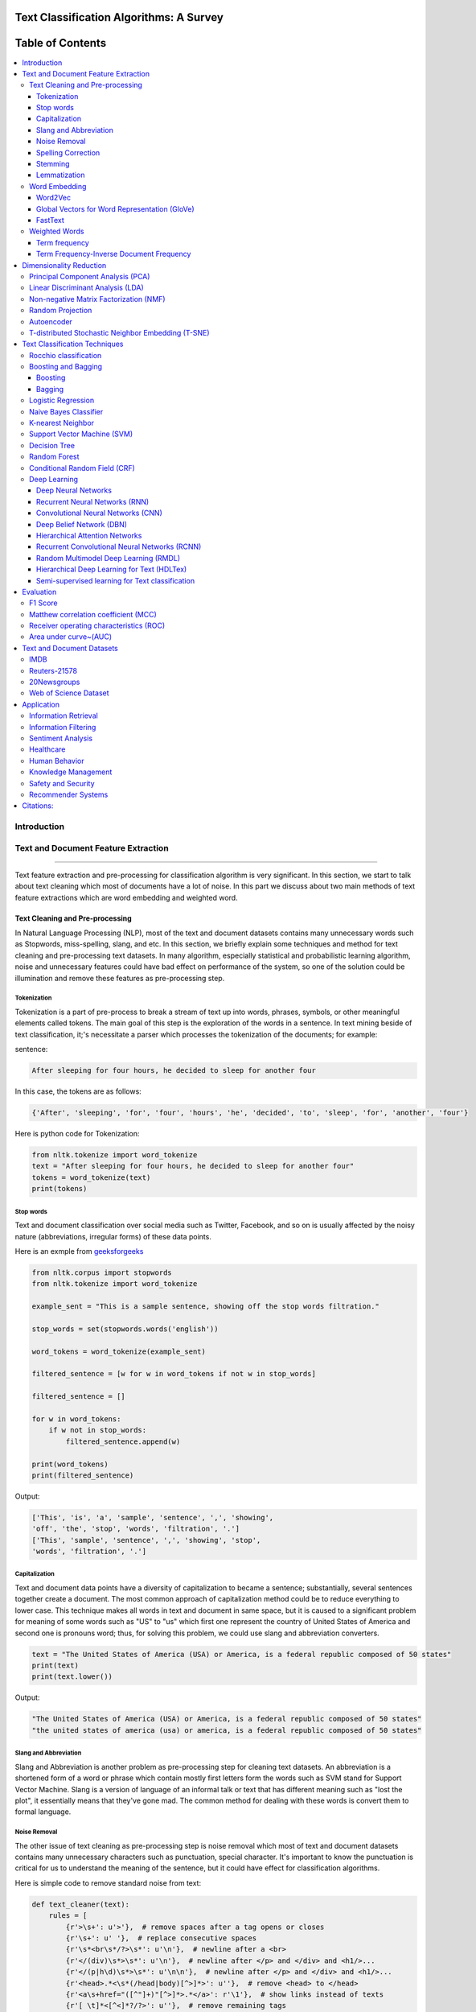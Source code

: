 
################################################
Text Classification Algorithms: A Survey
################################################

.. image:: https://img.shields.io/badge/contributions-welcome-brightgreen.svg?style=flat
    :target: https://github.com/kk7nc/Text_Classification/pulls
.. image:: https://badges.frapsoft.com/os/v2/open-source.png?v=103
    :target: https://github.com/ellerbrock/open-source-badge/
.. image:: https://img.shields.io/pypi/l/ansicolortags.svg
      :target: https://github.com/kk7nc/Text_Classification/blob/master/LICENSE
.. image:: https://img.shields.io/github/contributors/Naereen/StrapDown.js.svg
      :target: https://github.com/kk7nc/Text_Classification/graphs/contributors
      
      
##################
Table of Contents
##################
.. contents::
  :local:
  :depth: 4

============
Introduction
============

.. figure:: docs/pic/Overview.png 

    
    
====================================
Text and Document Feature Extraction
====================================

----


Text feature extraction and pre-processing for classification algorithm is very significant. In this section, we start to talk about text cleaning which most of documents have a lot of noise. In this part we discuss about two main methods of text feature extractions which are word embedding and weighted word.


~~~~~~~~~~~~~~~~~~~~~~~~~~~~~~~~
Text Cleaning and Pre-processing
~~~~~~~~~~~~~~~~~~~~~~~~~~~~~~~~

In Natural Language Processing (NLP), most of the text and document datasets contains many unnecessary words such as Stopwords, miss-spelling, slang, and etc. In this section, we briefly explain some techniques and method for text cleaning and pre-processing text datasets. In many algorithm, especially statistical and probabilistic learning algorithm, noise and unnecessary features could have bad effect on performance of the system, so one of the solution could be illumination and remove these features as pre-processing step.


-------------
Tokenization
-------------

Tokenization is a part of pre-process to break a stream of text up into words, phrases, symbols, or other meaningful elements called tokens.  The main goal of this step is the exploration of the words in a sentence. In text mining beside of text classification, it;'s necessitate a parser which processes the tokenization of the documents; for example:

sentence:

.. code::

  After sleeping for four hours, he decided to sleep for another four


In this case, the tokens are as follows:

.. code::

    {'After', 'sleeping', 'for', 'four', 'hours', 'he', 'decided', 'to', 'sleep', 'for', 'another', 'four'}


Here is python code for Tokenization:

.. code:: python

  from nltk.tokenize import word_tokenize
  text = "After sleeping for four hours, he decided to sleep for another four"
  tokens = word_tokenize(text)
  print(tokens)

-----------
Stop words
-----------


Text and document classification over social media such as Twitter, Facebook, and so on is usually affected by the noisy nature (abbreviations, irregular forms) of these data points.

Here is an exmple from  `geeksforgeeks <https://www.geeksforgeeks.org/removing-stop-words-nltk-python/>`__

.. code:: python

  from nltk.corpus import stopwords
  from nltk.tokenize import word_tokenize

  example_sent = "This is a sample sentence, showing off the stop words filtration."

  stop_words = set(stopwords.words('english'))

  word_tokens = word_tokenize(example_sent)

  filtered_sentence = [w for w in word_tokens if not w in stop_words]

  filtered_sentence = []

  for w in word_tokens:
      if w not in stop_words:
          filtered_sentence.append(w)

  print(word_tokens)
  print(filtered_sentence)



Output:

.. code::

  ['This', 'is', 'a', 'sample', 'sentence', ',', 'showing', 
  'off', 'the', 'stop', 'words', 'filtration', '.']
  ['This', 'sample', 'sentence', ',', 'showing', 'stop',
  'words', 'filtration', '.']


---------------
Capitalization
---------------

Text and document data points have a diversity of capitalization to became a sentence; substantially, several sentences together create a document. The most common approach of capitalization method could be to reduce everything to lower case. This technique makes all words in text and document in same space, but it is caused to a significant problem for meaning of some words such as "US" to "us" which first one represent the country of United States of America and second one is pronouns word; thus, for solving this problem, we could use slang and abbreviation converters.

.. code:: python

  text = "The United States of America (USA) or America, is a federal republic composed of 50 states"
  print(text)
  print(text.lower())

Output:

.. code:: python

  "The United States of America (USA) or America, is a federal republic composed of 50 states"
  "the united states of america (usa) or america, is a federal republic composed of 50 states"

-----------------------
Slang and Abbreviation
-----------------------

Slang and Abbreviation is another problem as pre-processing step for cleaning text datasets. An abbreviation  is a shortened form of a word or phrase which contain mostly first letters form the words such as SVM stand for  Support Vector Machine. Slang is a version of language of an informal talk or text that has different meaning such as "lost the plot", it essentially means that they've gone mad. The common method for dealing with these words is convert them to formal language.

---------------
Noise Removal
---------------


The other issue of text cleaning as pre-processing step is noise removal which most of text and document datasets contains many unnecessary characters such as punctuation, special character. It's important to know the punctuation is critical for us to understand the meaning of the sentence, but it could have effect for classification algorithms.


Here is simple code to remove standard noise from text:


.. code:: python

  def text_cleaner(text):
      rules = [
          {r'>\s+': u'>'},  # remove spaces after a tag opens or closes
          {r'\s+': u' '},  # replace consecutive spaces
          {r'\s*<br\s*/?>\s*': u'\n'},  # newline after a <br>
          {r'</(div)\s*>\s*': u'\n'},  # newline after </p> and </div> and <h1/>...
          {r'</(p|h\d)\s*>\s*': u'\n\n'},  # newline after </p> and </div> and <h1/>...
          {r'<head>.*<\s*(/head|body)[^>]*>': u''},  # remove <head> to </head>
          {r'<a\s+href="([^"]+)"[^>]*>.*</a>': r'\1'},  # show links instead of texts
          {r'[ \t]*<[^<]*?/?>': u''},  # remove remaining tags
          {r'^\s+': u''}  # remove spaces at the beginning
      ]
      for rule in rules:
      for (k, v) in rule.items():
          regex = re.compile(k)
          text = regex.sub(v, text)
      text = text.rstrip()
      return text.lower()
    


-------------------
Spelling Correction
-------------------


One of the optional part of the pre-processing step is spelling correction which is happened in texts and documents. Many algorithm, techniques, and methods have been addressed this problem in NLP. Many techniques and methods are available for researchers such as hashing-based and context-sensitive spelling correction techniques, or  spelling correction using trie and damerau-levenshtein distance bigram.


.. code:: python

  from autocorrect import spell

  print spell('caaaar')
  print spell(u'mussage')
  print spell(u'survice')
  print spell(u'hte')

Result:

.. code::

    caesar
    message
    service
    the


------------
Stemming
------------


Text Stemming is modifying to obtain variant word forms using different linguistic processes such as affixation (addition of affixes). For example, the stem of the word "studying" is "study", to which -ing.


Here is an example of Stemming from `NLTK <https://pythonprogramming.net/stemming-nltk-tutorial/>`__

.. code:: python

    from nltk.stem import PorterStemmer
    from nltk.tokenize import sent_tokenize, word_tokenize

    ps = PorterStemmer()

    example_words = ["python","pythoner","pythoning","pythoned","pythonly"]
    
    for w in example_words:
    print(ps.stem(w))


Result:

.. code::

  python
  python
  python
  python
  pythonli

-------------
Lemmatization
-------------


Text lemmatization is process in NLP to replaces the suffix of a word with a different one or removes the suffix of a word completely to get the basic word form (lemma).


.. code:: python

  from nltk.stem import WordNetLemmatizer

  lemmatizer = WordNetLemmatizer()

  print(lemmatizer.lemmatize("cats"))

~~~~~~~~~~~~~~
Word Embedding
~~~~~~~~~~~~~~

Different word embedding has been proposed to translate these unigrams into understandable input for machine learning algorithms. Most basic methods to perform such embedding is term-frequency~(TF) where each word will be mapped to a number corresponding to the number of occurrence of that word in the whole corpora. The other term frequency functions have been also used that present words frequency as Boolean or logarithmically scaled number. As regarding to results, each document will be translated to a vector with the length of document, containing the frequency of the words in that document. Although such approach is very intuitive but it suffers from the fact that particular words that are used commonly in language literature would dominate such word representation.


.. image:: docs/pic/CBOW.png


--------
Word2Vec
--------

Original from https://code.google.com/p/word2vec/

I’ve copied it to a github project so I can apply and track community
patches for my needs (starting with capability for Mac OS X
compilation).

-  **makefile and some source has been modified for Mac OS X
   compilation** See
   https://code.google.com/p/word2vec/issues/detail?id=1#c5
-  **memory patch for word2vec has been applied** See
   https://code.google.com/p/word2vec/issues/detail?id=2
-  Project file layout altered

There seems to be a segfault in the compute-accuracy utility.

To get started:

::

   cd scripts && ./demo-word.sh

Original README text follows:

This tool provides an efficient implementation of the continuous bag-of-words and skip-gram architectures for computing vector representations of words. These representations can be subsequently used in many natural language processing applications and for further research. 


this code provides an implementation of the Continuous Bag-of-Words (CBOW) and
the Skip-gram model (SG), as well as several demo scripts.

Given a text corpus, the word2vec tool learns a vector for every word in
the vocabulary using the Continuous Bag-of-Words or the Skip-Gram neural
network architectures. The user should to specify the following: -
desired vector dimensionality - the size of the context window for
either the Skip-Gram or the Continuous Bag-of-Words model - training
algorithm: hierarchical softmax and / or negative sampling - threshold
for downsampling the frequent words - number of threads to use - the
format of the output word vector file (text or binary)

Usually, the other hyper-parameters such as the learning rate do not
need to be tuned for different training sets.

The script demo-word.sh downloads a small (100MB) text corpus from the
web, and trains a small word vector model. After the training is
finished, the user can interactively explore the similarity of the
words.

More information about the scripts is provided at
https://code.google.com/p/word2vec/


----------------------------------------------
Global Vectors for Word Representation (GloVe)
----------------------------------------------

.. image:: /docs/pic/Glove.PNG

An implementation of the GloVe model for learning word representations is provided, and describe how to download web-dataset vectors or train your own. See the  `project page <http://nlp.stanford.edu/projects/glove/>`__  or the   `paper <http://nlp.stanford.edu/pubs/glove.pdf>`__  for more information on glove vectors.





--------
FastText
--------

~~~~~~~~~~~~~~
Weighted Words
~~~~~~~~~~~~~~


--------------
Term frequency
--------------

Term frequency is Bag of words that is simplest technique of text feature extraction. This method is based on counting number of the words in each document and assign it to feature space.


-----------------------------------------
Term Frequency-Inverse Document Frequency
-----------------------------------------
The mathematical representation of weight of a term in a document by Tf-idf is given:

.. image:: docs/eq/tf-idf.gif
   :width: 10px
   
Where N is number of documents and df(t) is the number of documents containing the term t in the corpus. The first part would improve recall and the later would improve the precision of the word embedding. Although tf-idf tries to overcome the problem of common terms in document, it still suffers from some other descriptive limitations. Namely, tf-idf cannot account for the similarity between words in the document since each word is presented as an index. In the recent years, with development of more complex models such as neural nets, new methods has been presented that can incorporate concepts such as similarity of words and part of speech tagging. This work uses, word2vec and Glove, two of the most common methods that have been successfully used for deep learning techniques.


.. code:: python

    from sklearn.feature_extraction.text import TfidfTransformer
    def loadData(X_train, X_test,MAX_NB_WORDS=75000):
        vectorizer_x = TfidfVectorizer(max_features=MAX_NB_WORDS)
        X_train = vectorizer_x.fit_transform(X_train).toarray()
        X_test = vectorizer_x.transform(X_test).toarray()
        print("tf-idf with",str(np.array(X_train).shape[1]),"features")
        return (X_train,X_test)

========================
Dimensionality Reduction
========================

----

~~~~~~~~~~~~~~~~~~~~~~~~~~~~~~~~~~
Principal Component Analysis (PCA)
~~~~~~~~~~~~~~~~~~~~~~~~~~~~~~~~~~


Example of PCA on text dataset (20newsgroups) from  tf-idf with 75000 features to 2000 components:
.. code:: python

    from sklearn.feature_extraction.text import TfidfVectorizer
    import numpy as np

    def TFIDF(X_train, X_test, MAX_NB_WORDS=75000):
        vectorizer_x = TfidfVectorizer(max_features=MAX_NB_WORDS)
        X_train = vectorizer_x.fit_transform(X_train).toarray()
        X_test = vectorizer_x.transform(X_test).toarray()
        print("tf-idf with", str(np.array(X_train).shape[1]), "features")
        return (X_train, X_test)


    from sklearn.datasets import fetch_20newsgroups

    newsgroups_train = fetch_20newsgroups(subset='train')
    newsgroups_test = fetch_20newsgroups(subset='test')
    X_train = newsgroups_train.data
    X_test = newsgroups_test.data
    y_train = newsgroups_train.target
    y_test = newsgroups_test.target

    X_train,X_test = TFIDF(X_train,X_test)

    from sklearn.decomposition import PCA
    pca = PCA(n_components=2000)
    X_train_new = pca.fit_transform(X_train)
    X_test_new = pca.transform(X_test)

    print("train with old features: ",np.array(X_train).shape)
    print("train with old features:" ,np.array(X_train_new).shape)
    
    print("test with old features: ",np.array(X_test).shape)
    print("test with old features:" ,np.array(X_test_new).shape)

output:

.. code:: python

    tf-idf with 75000 features
    train with old features:  (11314, 75000)
    train with old features: (11314, 2000)
    test with old features:  (7532, 75000)
    test with old features: (7532, 2000)



~~~~~~~~~~~~~~~~~~~~~~~~~~~~~~~~~~
Linear Discriminant Analysis (LDA)
~~~~~~~~~~~~~~~~~~~~~~~~~~~~~~~~~~



~~~~~~~~~~~~~~~~~~~~~~~~~~~~~~~~~~~~~~~
Non-negative Matrix Factorization (NMF)
~~~~~~~~~~~~~~~~~~~~~~~~~~~~~~~~~~~~~~~



~~~~~~~~~~~~~~~~~
Random Projection
~~~~~~~~~~~~~~~~~
Random projection or random feature is technique for dimensionality reduction which is mostly used for very large volume dataset or very high dimensional feature space. Text and document, especially with weighted feature extraction, generate huge number of features.
Many researchers addressed Random Projection for text data for text mining, text classification and/or dimensionality reduction.
we start to review some random projection techniques. 


.. image:: docs/pic/Random%20Projection.png

.. code:: python

      import numpy as np
      from sklearn import random_projection
      X = np.random.rand(100, 10000)
      transformer = random_projection.GaussianRandomProjection()
      X_new = transformer.fit_transform(X)
      X_new.shape
      (100, 3947)


~~~~~~~~~~~
Autoencoder
~~~~~~~~~~~


Autoencoder is a neural network technique that is trained to attempt to copy its input to its output. The autoencoder as dimensional reduction methods have achieved great success via the powerful reprehensibility of neural networks. The main idea is one hidden layer between input and output layers has fewer units which could be used as reduced dimension of feature space. Specially for texts, documents, and sequences that contains many features, autoencoder could help to process of data faster and more efficient.


.. image:: docs/pic/Autoencoder.png



.. code:: python

  from keras.layers import Input, Dense
  from keras.models import Model

  # this is the size of our encoded representations
  encoding_dim = 1500  

  # this is our input placeholder
  input = Input(shape=(n,))
  # "encoded" is the encoded representation of the input
  encoded = Dense(encoding_dim, activation='relu')(input)
  # "decoded" is the lossy reconstruction of the input
  decoded = Dense(n, activation='sigmoid')(encoded)

  # this model maps an input to its reconstruction
  autoencoder = Model(input, decoded)

  # this model maps an input to its encoded representation
  encoder = Model(input, encoded)
  

  encoded_input = Input(shape=(encoding_dim,))
  # retrieve the last layer of the autoencoder model
  decoder_layer = autoencoder.layers[-1]
  # create the decoder model
  decoder = Model(encoded_input, decoder_layer(encoded_input))
  
  autoencoder.compile(optimizer='adadelta', loss='binary_crossentropy')
  
  

Load data:


.. code:: python

  autoencoder.fit(x_train, x_train,
                  epochs=50,
                  batch_size=256,
                  shuffle=True,
                  validation_data=(x_test, x_test))
                  

~~~~~~~~~~~~~~~~~~~~~~~~~~~~~~~~~~~~~~~~~~~~~~~~~~~
T-distributed Stochastic Neighbor Embedding (T-SNE)
~~~~~~~~~~~~~~~~~~~~~~~~~~~~~~~~~~~~~~~~~~~~~~~~~~~



T-distributed Stochastic Neighbor Embedding (T-SNE) is a nonlinear dimensionality reduction method for embedding high-dimensional data for which is mostly used for visualization in a low-dimensional space. This approach is based on `G. Hinton and ST. Roweis <https://www.cs.toronto.edu/~fritz/absps/sne.pdf>`__ . SNE works by converting the high dimensional Euclidean distances into conditional probabilities which represent similarities.

 `Example <http://scikit-learn.org/stable/modules/generated/sklearn.manifold.TSNE.html>`__:


.. code:: python

   import numpy as np
   from sklearn.manifold import TSNE
   X = np.array([[0, 0, 0], [0, 1, 1], [1, 0, 1], [1, 1, 1]])
   X_embedded = TSNE(n_components=2).fit_transform(X)
   X_embedded.shape


Example of Glove and T-SNE for text:

.. image:: docs/pic/TSNE.png

===============================
Text Classification Techniques
===============================

----


~~~~~~~~~~~~~~~~~~~~~~~~~~~~~~~~~~
Rocchio classification
~~~~~~~~~~~~~~~~~~~~~~~~~~~~~~~~~~

The first version of Rocchio algorithm is introduced by rocchio in 1971 to use relevance feedback in querying full-text databases. Since then many researchers addressed and developed this technique for text and document classification. This method uses TF-IDF weights for each informative word instead of a set of Boolean features. Using a training set of documents, Rocchio's algorithm builds a prototype vector for each class which is an average vector over all training document vectors that belongs to a certain class. Then, it will assign each test document to a class with maximum similarity that between test document and each of prototype vectors.


When in nearest centroid classifier, we used for text as input data for classification with tf-idf vectors, this classifier is known as the Rocchio classifier.

.. code:: python

  from sklearn.neighbors.nearest_centroid import NearestCentroid
  import numpy as np
  X = np.array([[-1, -1], [-2, -1], [-3, -2], [1, 1], [2, 1], [3, 2]])
  y = np.array([1, 1, 1, 2, 2, 2])
  clf = NearestCentroid()
  clf.fit(X, y)







~~~~~~~~~~~~~~~~~~~~~~~~~~~~~~~~~~
Boosting and Bagging
~~~~~~~~~~~~~~~~~~~~~~~~~~~~~~~~~~

---------
Boosting
---------

-------
Bagging
-------

~~~~~~~~~~~~~~~~~~~~~~~~~~~~~~~~~~
Logistic Regression
~~~~~~~~~~~~~~~~~~~~~~~~~~~~~~~~~~

~~~~~~~~~~~~~~~~~~~~~~~~~~~~~~~~~~
Naive Bayes Classifier
~~~~~~~~~~~~~~~~~~~~~~~~~~~~~~~~~~

Naïve Bayes text classification has been used in industry
and academia for a long time (introduced by Thomas Bayes
between 1701-1761) ; however, this technique
is studied since 1950s for text and document categorization. Naive Bayes Classifier (NBC) is generative
model which is the most traditional method of text categorization
which is widely used in Information Retrieval. Many researchers addressed and developed this technique
for their applications. We start the most basic version
of NBC which developed by using term-frequency (Bag of
Word) fetaure extraction technique by counting number of
words in documents


.. code:: python

  from sklearn.naive_bayes import MultinomialNB
  clf = MultinomialNB().fit(X_train_tfidf, twenty_train.target)


  docs_new = ['God is love', 'OpenGL on the GPU is fast']
  X_new_counts = count_vect.transform(docs_new)
  X_new_tfidf = tfidf_transformer.transform(X_new_counts)

  predicted = clf.predict(X_new_tfidf)

  for doc, category in zip(docs_new, predicted):
      print('%r => %s' % (doc, twenty_train.target_names[category]))
 

~~~~~~~~~~~~~~~~~~~~~~~~~~~~~~~~~~
K-nearest Neighbor
~~~~~~~~~~~~~~~~~~~~~~~~~~~~~~~~~~
R
In machine learning, the k-nearest neighbors algorithm (kNN)
is a non-parametric technique used for classification.
This method is used in Natural-language processing (NLP)
as text classification in many researches in past
decad

.. image:: docs/pic/KNN.png

.. code:: python

  #load data 
  from sklearn.neighbors import KNeighborsClassifier
  neigh = KNeighborsClassifier(n_neighbors=number_of_classes)
  neigh.fit(Xtrain, ytrain)
  new_y  = neigh.predict(Xtext)



~~~~~~~~~~~~~~~~~~~~~~~~~~~~~~~~~~
Support Vector Machine (SVM)
~~~~~~~~~~~~~~~~~~~~~~~~~~~~~~~~~~


The original version of SVM was introduced by Vapnik and  Chervonenkis in 1963. The early 1990s, nonlinear version was addressed by BE. Boser et al.. Original version of SVM was designed for binary classification problem, but Many researchers work on multi-class problem using this authoritative technique.


The advantages of support vector machines are based on scikit-learn page:

* Effective in high dimensional spaces.
* Still effective in cases where number of dimensions is greater than the number of samples.
* Uses a subset of training points in the decision function (called support vectors), so it is also memory efficient.
* Versatile: different Kernel functions can be specified for the decision function. Common kernels are provided, but it is also possible to specify custom kernels.


The disadvantages of support vector machines include:

* If the number of features is much greater than the number of samples, avoid over-fitting in choosing Kernel functions and regularization term is crucial.
* SVMs do not directly provide probability estimates, these are calculated using an expensive five-fold cross-validation (see Scores and probabilities, below).



.. image:: docs/pic/SVM.png


.. code:: python


    from sklearn.svm import LinearSVC
    from sklearn.pipeline import Pipeline
    from sklearn import metrics
    from sklearn.feature_extraction.text import CountVectorizer
    from sklearn.feature_extraction.text import TfidfTransformer
    from sklearn.datasets import fetch_20newsgroups

    newsgroups_train = fetch_20newsgroups(subset='train')
    newsgroups_test = fetch_20newsgroups(subset='test')
    X_train = newsgroups_train.data
    X_test = newsgroups_test.data
    y_train = newsgroups_train.target
    y_test = newsgroups_test.target

    text_clf = Pipeline([('vect', CountVectorizer()),
                         ('tfidf', TfidfTransformer()),
                         ('clf', LinearSVC()),
                         ])

    text_clf.fit(X_train, y_train)


    predicted = text_clf.predict(X_test)

    print(metrics.classification_report(y_test, predicted))


output:


.. code:: python

                   precision    recall  f1-score   support

              0       0.82      0.80      0.81       319
              1       0.76      0.80      0.78       389
              2       0.77      0.73      0.75       394
              3       0.71      0.76      0.74       392
              4       0.84      0.86      0.85       385
              5       0.87      0.76      0.81       395
              6       0.83      0.91      0.87       390
              7       0.92      0.91      0.91       396
              8       0.95      0.95      0.95       398
              9       0.92      0.95      0.93       397
             10       0.96      0.98      0.97       399
             11       0.93      0.94      0.93       396
             12       0.81      0.79      0.80       393
             13       0.90      0.87      0.88       396
             14       0.90      0.93      0.92       394
             15       0.84      0.93      0.88       398
             16       0.75      0.92      0.82       364
             17       0.97      0.89      0.93       376
             18       0.82      0.62      0.71       310
             19       0.75      0.61      0.68       251

    avg / total       0.85      0.85      0.85      7532






~~~~~~~~~~~~~~~~~~~~~~~~~~~~~~~~~~
Decision Tree
~~~~~~~~~~~~~~~~~~~~~~~~~~~~~~~~~~

One of earlier classification algorithm for text and data mining is decision tree. Decision tree classifiers (DTC's) are used successfully in many diverse areas for classification. The structure of this technique is  a hierarchical decomposition of the data space (only train dataset). Decision tree as classification task is introduced by `D. Morgan <http://www.aclweb.org/anthology/P95-1037>`__ and developed by `JR. Quinlan <https://courses.cs.ut.ee/2009/bayesian-networks/extras/quinlan1986.pdf>`__. The main idea is creating tree based on attribute for categorized data points, but main challenge of decision tree is which attribute or feature could be in parents' level and which one should be in child level. for solving this problem, `De Mantaras <https://link.springer.com/article/10.1023/A:1022694001379>`__ introduced statistical modeling for feature selection in tree.


.. code:: python

    from sklearn import tree
    from sklearn.pipeline import Pipeline
    from sklearn import metrics
    from sklearn.feature_extraction.text import CountVectorizer
    from sklearn.feature_extraction.text import TfidfTransformer
    from sklearn.datasets import fetch_20newsgroups

    newsgroups_train = fetch_20newsgroups(subset='train')
    newsgroups_test = fetch_20newsgroups(subset='test')
    X_train = newsgroups_train.data
    X_test = newsgroups_test.data
    y_train = newsgroups_train.target
    y_test = newsgroups_test.target

    text_clf = Pipeline([('vect', CountVectorizer()),
                         ('tfidf', TfidfTransformer()),
                         ('clf', tree.DecisionTreeClassifier()),
                         ])

    text_clf.fit(X_train, y_train)


    predicted = text_clf.predict(X_test)

    print(metrics.classification_report(y_test, predicted))


output:


.. code:: python

                   precision    recall  f1-score   support

              0       0.51      0.48      0.49       319
              1       0.42      0.42      0.42       389
              2       0.51      0.56      0.53       394
              3       0.46      0.42      0.44       392
              4       0.50      0.56      0.53       385
              5       0.50      0.47      0.48       395
              6       0.66      0.73      0.69       390
              7       0.60      0.59      0.59       396
              8       0.66      0.72      0.69       398
              9       0.53      0.55      0.54       397
             10       0.68      0.66      0.67       399
             11       0.73      0.69      0.71       396
             12       0.34      0.33      0.33       393
             13       0.52      0.42      0.46       396
             14       0.65      0.62      0.63       394
             15       0.68      0.72      0.70       398
             16       0.49      0.62      0.55       364
             17       0.78      0.60      0.68       376
             18       0.38      0.38      0.38       310
             19       0.32      0.32      0.32       251

    avg / total       0.55      0.55      0.55      7532



~~~~~~~~~~~~~~~~~~~~~~~~~~~~~~~~~~
Random Forest
~~~~~~~~~~~~~~~~~~~~~~~~~~~~~~~~~~


Random forests or random decision forests technique is an ensemble learning method for text classification. This method is introduced by `T. Kam Ho <https://doi.org/10.1109/ICDAR.1995.598994>`__ in 1995 for first time which used t tree as parallel. This technique is developed by `L. Breiman <https://link.springer.com/article/10.1023/A:1010933404324>`__ in 1999 that they find converge for RF as margin measure.


.. image:: docs/pic/RF.png

.. code:: python

    from sklearn.ensemble import RandomForestClassifier
    from sklearn.pipeline import Pipeline
    from sklearn import metrics
    from sklearn.feature_extraction.text import CountVectorizer
    from sklearn.feature_extraction.text import TfidfTransformer
    from sklearn.datasets import fetch_20newsgroups

    newsgroups_train = fetch_20newsgroups(subset='train')
    newsgroups_test = fetch_20newsgroups(subset='test')
    X_train = newsgroups_train.data
    X_test = newsgroups_test.data
    y_train = newsgroups_train.target
    y_test = newsgroups_test.target

    text_clf = Pipeline([('vect', CountVectorizer()),
                         ('tfidf', TfidfTransformer()),
                         ('clf', RandomForestClassifier(n_estimators=100)),
                         ])

    text_clf.fit(X_train, y_train)


    predicted = text_clf.predict(X_test)

    print(metrics.classification_report(y_test, predicted))


output:


.. code:: python


                    precision    recall  f1-score   support

              0       0.69      0.63      0.66       319
              1       0.56      0.69      0.62       389
              2       0.67      0.78      0.72       394
              3       0.67      0.67      0.67       392
              4       0.71      0.78      0.74       385
              5       0.78      0.68      0.73       395
              6       0.74      0.92      0.82       390
              7       0.81      0.79      0.80       396
              8       0.90      0.89      0.90       398
              9       0.80      0.89      0.84       397
             10       0.90      0.93      0.91       399
             11       0.89      0.91      0.90       396
             12       0.68      0.49      0.57       393
             13       0.83      0.65      0.73       396
             14       0.81      0.88      0.84       394
             15       0.68      0.91      0.78       398
             16       0.67      0.86      0.75       364
             17       0.93      0.78      0.85       376
             18       0.86      0.48      0.61       310
             19       0.79      0.31      0.45       251

    avg / total       0.77      0.76      0.75      7532




~~~~~~~~~~~~~~~~~~~~~~~~~~~~~~~~~~
Conditional Random Field (CRF)
~~~~~~~~~~~~~~~~~~~~~~~~~~~~~~~~~~

~~~~~~~~~~~~~~~~~~~~~~~~~~~~~~~~~~
Deep Learning
~~~~~~~~~~~~~~~~~~~~~~~~~~~~~~~~~~

-----------------------------------------
Deep Neural Networks
-----------------------------------------

.. image:: docs/pic/DNN.png

-----------------------------------------
Recurrent Neural Networks (RNN)
-----------------------------------------

.. image:: docs/pic/RNN.png

.. image:: docs/pic/LSTM.png

-----------------------------------------
Convolutional Neural Networks (CNN)
-----------------------------------------

.. image:: docs/pic/CNN.png

-----------------------------------------
Deep Belief Network (DBN)
-----------------------------------------



-----------------------------------------
Hierarchical Attention Networks
-----------------------------------------

.. image:: docs/pic/HAN.png

---------------------------------------------
Recurrent Convolutional Neural Networks (RCNN)
---------------------------------------------


-----------------------------------------
Random Multimodel Deep Learning (RMDL)
-----------------------------------------


Referenced paper : `RMDL: Random Multimodel Deep Learning for
Classification <https://www.researchgate.net/publication/324922651_RMDL_Random_Multimodel_Deep_Learning_for_Classification>`__


A new ensemble, deep learning approach for classification. Deep
learning models have achieved state-of-the-art results across many domains.
RMDL solves the problem of finding the best deep learning structure
and architecture while simultaneously improving robustness and accuracy
through ensembles of deep learning architectures. RDML can accept
asinput a variety data to include text, video, images, and symbolic.


|RMDL|

Random Multimodel Deep Learning (RDML) architecture for classification.
RMDL includes 3 Random models, oneDNN classifier at left, one Deep CNN
classifier at middle, and one Deep RNN classifier at right (each unit could be LSTMor GRU).


Installation

There are pip and git for RMDL installation:

Using pip


.. code:: python

        pip install RMDL

Using git

.. code:: bash

    git clone --recursive https://github.com/kk7nc/RMDL.git

The primary requirements for this package are Python 3 with Tensorflow. The requirements.txt file
contains a listing of the required Python packages; to install all requirements, run the following:

.. code:: bash

    pip -r install requirements.txt

Or

.. code:: bash

    pip3  install -r requirements.txt

Or:

.. code:: bash

    conda install --file requirements.txt

Documentation:


The exponential growth in the number of complex datasets every year requires  more enhancement in
machine learning methods to provide  robust and accurate data classification. Lately, deep learning
approaches have been achieved surpassing results in comparison to previous machine learning algorithms
on tasks such as image classification, natural language processing, face recognition, and etc. The
success of these deep learning algorithms relys on their capacity to model complex and non-linear
relationships within data. However, finding the suitable structure for these models has been a challenge
for researchers. This paper introduces Random Multimodel Deep Learning (RMDL): a new ensemble, deep learning
approach for classification.  RMDL solves the problem of finding the best deep learning structure and
architecture while simultaneously improving robustness and accuracy through ensembles of deep
learning architectures. In short, RMDL trains multiple models of Deep Neural Network (DNN),
Convolutional Neural Network (CNN) and Recurrent Neural Network (RNN) in parallel and combines
their results to produce better result of any of those models individually. To create these models,
each deep learning model has been constructed in a random fashion regarding the number of layers and
nodes in their neural network structure. The resulting RDML model can be used for various domains such
as text, video, images, and symbolic. In this Project, we describe RMDL model in depth and show the results
for image and text classification as well as face recognition. For image classification, we compared our
model with some of the available baselines using MNIST and CIFAR-10 datasets. Similarly, we used four
datasets namely, WOS, Reuters, IMDB, and 20newsgroup and compared our results with available baselines.
Web of Science (WOS) has been collected  by authors and consists of three sets~(small, medium and large set).
Lastly, we used ORL dataset to compare the performance of our approach with other face recognition methods.
These test results show that RDML model consistently outperform standard methods over a broad range of
data types and classification problems.

--------------------------------------------
Hierarchical Deep Learning for Text (HDLTex)
--------------------------------------------

Refrenced paper : `HDLTex: Hierarchical Deep Learning for Text
Classification <https://arxiv.org/abs/1709.08267>`__


|HDLTex|

Documentation:

Increasingly large document collections require improved information processing methods for searching, retrieving, and organizing  text. Central to these information processing methods is document classification, which has become an important application for supervised learning. Recently the performance of traditional supervised classifiers has degraded as the number of documents has increased. This is because along with growth in the number of documents has come an increase in the number of categories. This paper approaches this problem differently from current document classification methods that view the problem as multi-class classification. Instead we perform hierarchical classification using an approach we call Hierarchical Deep Learning for Text classification (HDLTex). HDLTex employs stacks of deep learning architectures to provide specialized understanding at each level of the document hierarchy.



------------------------------------------------
Semi-supervised learning for Text classification
------------------------------------------------




==========
Evaluation
==========

----

~~~~~~~~~~~~~~~~~~~~~~~~~~~~~~~~~~
F1 Score
~~~~~~~~~~~~~~~~~~~~~~~~~~~~~~~~~~


.. image:: docs/pic/F1.png

~~~~~~~~~~~~~~~~~~~~~~~~~~~~~~~~~~~~
Matthew correlation coefficient (MCC)
~~~~~~~~~~~~~~~~~~~~~~~~~~~~~~~~~~~~


Compute the Matthews correlation coefficient (MCC)

The Matthews correlation coefficient is used in machine learning as a measure of the quality of binary (two-class) classifications. It takes into account true and false positives and negatives and is generally regarded as a balanced measure which can be used even if the classes are of very different sizes. The MCC is in essence a correlation coefficient value between -1 and +1. A coefficient of +1 represents a perfect prediction, 0 an average random prediction and -1 an inverse prediction. The statistic is also known as the phi coefficient. 


.. code:: python

    from sklearn.metrics import matthews_corrcoef
    y_true = [+1, +1, +1, -1]
    y_pred = [+1, -1, +1, +1]
    matthews_corrcoef(y_true, y_pred)  



~~~~~~~~~~~~~~~~~~~~~~~~~~~~~~~~~~~~~~~~
Receiver operating characteristics (ROC)
~~~~~~~~~~~~~~~~~~~~~~~~~~~~~~~~~~~~~~~~

ROC curves are typically used in binary classification to study the output of a classifier. In order to extend ROC curve and ROC area to multi-class or multi-label classification, it is necessary to binarize the output. One ROC curve can be drawn per label, but one can also draw a ROC curve by considering each element of the label indicator matrix as a binary prediction (micro-averaging).

Another evaluation measure for multi-class classification is macro-averaging, which gives equal weight to the classification of each label. [`sources  <http://scikit-learn.org/stable/auto_examples/model_selection/plot_roc.html>`__] 

.. code:: python

    import numpy as np
    import matplotlib.pyplot as plt
    from itertools import cycle

    from sklearn import svm, datasets
    from sklearn.metrics import roc_curve, auc
    from sklearn.model_selection import train_test_split
    from sklearn.preprocessing import label_binarize
    from sklearn.multiclass import OneVsRestClassifier
    from scipy import interp

    # Import some data to play with
    iris = datasets.load_iris()
    X = iris.data
    y = iris.target

    # Binarize the output
    y = label_binarize(y, classes=[0, 1, 2])
    n_classes = y.shape[1]

    # Add noisy features to make the problem harder
    random_state = np.random.RandomState(0)
    n_samples, n_features = X.shape
    X = np.c_[X, random_state.randn(n_samples, 200 * n_features)]

    # shuffle and split training and test sets
    X_train, X_test, y_train, y_test = train_test_split(X, y, test_size=.5,
                                                        random_state=0)

    # Learn to predict each class against the other
    classifier = OneVsRestClassifier(svm.SVC(kernel='linear', probability=True,
                                     random_state=random_state))
    y_score = classifier.fit(X_train, y_train).decision_function(X_test)

    # Compute ROC curve and ROC area for each class
    fpr = dict()
    tpr = dict()
    roc_auc = dict()
    for i in range(n_classes):
        fpr[i], tpr[i], _ = roc_curve(y_test[:, i], y_score[:, i])
        roc_auc[i] = auc(fpr[i], tpr[i])

    # Compute micro-average ROC curve and ROC area
    fpr["micro"], tpr["micro"], _ = roc_curve(y_test.ravel(), y_score.ravel())
    roc_auc["micro"] = auc(fpr["micro"], tpr["micro"])
   


Plot of a ROC curve for a specific class


.. code:: python

    plt.figure()
    lw = 2
    plt.plot(fpr[2], tpr[2], color='darkorange',
             lw=lw, label='ROC curve (area = %0.2f)' % roc_auc[2])
    plt.plot([0, 1], [0, 1], color='navy', lw=lw, linestyle='--')
    plt.xlim([0.0, 1.0])
    plt.ylim([0.0, 1.05])
    plt.xlabel('False Positive Rate')
    plt.ylabel('True Positive Rate')
    plt.title('Receiver operating characteristic example')
    plt.legend(loc="lower right")
    plt.show()


.. image:: /docs/pic/sphx_glr_plot_roc_001.png


~~~~~~~~~~~~~~~~~~~~~~~
Area under curve~(AUC)
~~~~~~~~~~~~~~~~~~~~~~~


==========================
Text and Document Datasets
==========================

----

~~~~~
IMDB
~~~~~

- `IMDB Dataset <http://ai.stanford.edu/~amaas/data/sentiment/>`__

Dataset of 25,000 movies reviews from IMDB, labeled by sentiment (positive/negative). Reviews have been preprocessed, and each review is encoded as a sequence of word indexes (integers). For convenience, words are indexed by overall frequency in the dataset, so that for instance the integer "3" encodes the 3rd most frequent word in the data. This allows for quick filtering operations such as: "only consider the top 10,000 most common words, but eliminate the top 20 most common words".

As a convention, "0" does not stand for a specific word, but instead is used to encode any unknown word.


.. code:: python


  from keras.datasets import imdb

  (x_train, y_train), (x_test, y_test) = imdb.load_data(path="imdb.npz",
                                                        num_words=None,
                                                        skip_top=0,
                                                        maxlen=None,
                                                        seed=113,
                                                        start_char=1,
                                                        oov_char=2,
                                                        index_from=3)

~~~~~~~~~~~~~
Reuters-21578
~~~~~~~~~~~~~

- `Reters-21578 Dataset <https://keras.io/datasets/>`__


Dataset of 11,228 newswires from Reuters, labeled over 46 topics. As with the IMDB dataset, each wire is encoded as a sequence of word indexes (same conventions).


.. code:: python

  from keras.datasets import reuters

  (x_train, y_train), (x_test, y_test) = reuters.load_data(path="reuters.npz",
                                                           num_words=None,
                                                           skip_top=0,
                                                           maxlen=None,
                                                           test_split=0.2,
                                                           seed=113,
                                                           start_char=1,
                                                           oov_char=2,
                                                           index_from=3)
                                                         
                                                         
~~~~~~~~~~~~~
20Newsgroups
~~~~~~~~~~~~~

- `20Newsgroups Dataset <https://archive.ics.uci.edu/ml/datasets/Twenty+Newsgroups>`__

The 20 newsgroups dataset comprises around 18000 newsgroups posts on 20 topics split in two subsets: one for training (or development) and the other one for testing (or for performance evaluation). The split between the train and test set is based upon a messages posted before and after a specific date.

This module contains two loaders. The first one, sklearn.datasets.fetch_20newsgroups, returns a list of the raw texts that can be fed to text feature extractors such as sklearn.feature_extraction.text.CountVectorizer with custom parameters so as to extract feature vectors. The second one, sklearn.datasets.fetch_20newsgroups_vectorized, returns ready-to-use features, i.e., it is not necessary to use a feature extractor.


.. code:: python

  from sklearn.datasets import fetch_20newsgroups
  newsgroups_train = fetch_20newsgroups(subset='train')

  from pprint import pprint
  pprint(list(newsgroups_train.target_names))
  
  ['alt.atheism',
   'comp.graphics',
   'comp.os.ms-windows.misc',
   'comp.sys.ibm.pc.hardware',
   'comp.sys.mac.hardware',
   'comp.windows.x',
   'misc.forsale',
   'rec.autos',
   'rec.motorcycles',
   'rec.sport.baseball',
   'rec.sport.hockey',
   'sci.crypt',
   'sci.electronics',
   'sci.med',
   'sci.space',
   'soc.religion.christian',
   'talk.politics.guns',
   'talk.politics.mideast',
   'talk.politics.misc',
   'talk.religion.misc']
 
 
~~~~~~~~~~~~~~~~~~~~~~
Web of Science Dataset
~~~~~~~~~~~~~~~~~~~~~~

Description of Dataset:

Here is three datasets which include WOS-11967 , WOS-46985, and WOS-5736
Each folder contains:

- X.txt
- Y.txt
- YL1.txt
- YL2.txt

X is input data that include text sequences
Y is target value
YL1 is target value of level one (parent label)
YL2 is target value of level one (child label)

Meta-data:
This folder contain on data file as following attribute:
Y1 Y2 Y Domain area keywords Abstract

Abstract is input data that include text sequences of 46,985 published paper
Y is target value
YL1 is target value of level one (parent label)
YL2 is target value of level one (child label)
Domain is majaor domain which include 7 labales: {Computer Science,Electrical Engineering, Psychology, Mechanical Engineering,Civil Engineering, Medical Science, biochemistry}
area is subdomain or area of the paper such as CS-> computer graphics which contain 134 labels.
keywords : is authors keyword of the papers

-  Web of Science Dataset `WOS-11967 <http://dx.doi.org/10.17632/9rw3vkcfy4.2>`__
..

  This dataset contains 11,967 documents with 35 categories which include 7 parents categories.

-  Web of Science Dataset `WOS-46985 <http://dx.doi.org/10.17632/9rw3vkcfy4.2>`__
      
..

  This dataset contains 46,985 documents with 134 categories which include 7 parents categories.

-  Web of Science Dataset `WOS-5736 <http://dx.doi.org/10.17632/9rw3vkcfy4.2>`__

..
  
  This dataset contains 5,736 documents with 11 categories which include 3 parents categories.

Referenced paper: HDLTex: Hierarchical Deep Learning for Text Classification

         
===========
Application
===========

~~~~~~~~~~~~~~~~~~~~~~~~
Information Retrieval
~~~~~~~~~~~~~~~~~~~~~~~~


~~~~~~~~~~~~~~~~~~~~~~~~
Information Filtering
~~~~~~~~~~~~~~~~~~~~~~~~



~~~~~~~~~~~~~~~~~~~~~~~~
Sentiment Analysis
~~~~~~~~~~~~~~~~~~~~~~~~



~~~~~~~~~~~~~~~~~~~~~~~~
Healthcare
~~~~~~~~~~~~~~~~~~~~~~~~



~~~~~~~~~~~~~~~~~~~~~~~~
Human Behavior
~~~~~~~~~~~~~~~~~~~~~~~~




~~~~~~~~~~~~~~~~~~~~~~~~
Knowledge Management
~~~~~~~~~~~~~~~~~~~~~~~~




~~~~~~~~~~~~~~~~~~~~~~~~
Safety and Security
~~~~~~~~~~~~~~~~~~~~~~~~


~~~~~~~~~~~~~~~~~~~~~~~~
Recommender Systems
~~~~~~~~~~~~~~~~~~~~~~~~



==========
Citations:
==========

----

.. code::

    @inproceedings{Kowsari2018Text_Classification,
    title={Text Classification Algorithm: A Brief Overview},
    author={Kowsari, Kamran and Jafari Meimandi, Kiana and Heidarysafa, Mojtaba and Gerber Matthew S. and  Barnes, Laura E. and Brown, Donald E.},
    booktitle={},
    year={2018},
    DOI={https://doi.org/},
    organization={IEEE}
    }

.. |RMDL| image:: http://kowsari.net/onewebmedia/RMDL.jpg
.. |line| image:: docs/pic/line.png
          :alt: Foo
.. |HDLTex| image:: http://kowsari.net/____impro/1/onewebmedia/HDLTex.png?etag=W%2F%22c90cd-59c4019b%22&sourceContentType=image%2Fpng&ignoreAspectRatio&resize=821%2B326&extract=0%2B0%2B821%2B325?raw=false
